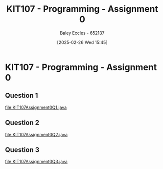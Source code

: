 :PROPERTIES:
:ID:       cdaa3b3a-5fca-45f7-bed6-c439ebf73d50
:END:
#+title: KIT107 - Programming - Assignment 0
#+date: [2025-02-26 Wed 15:45]
#+AUTHOR: Baley Eccles - 652137
#+STARTUP: latexpreview

* KIT107 - Programming - Assignment 0
** Question 1
[[file:KIT107Assignment0Q1.java]]

** Question 2
[[file:KIT107Assignment0Q2.java]]

** Question 3
[[file:KIT107Assignment0Q3.java]]




